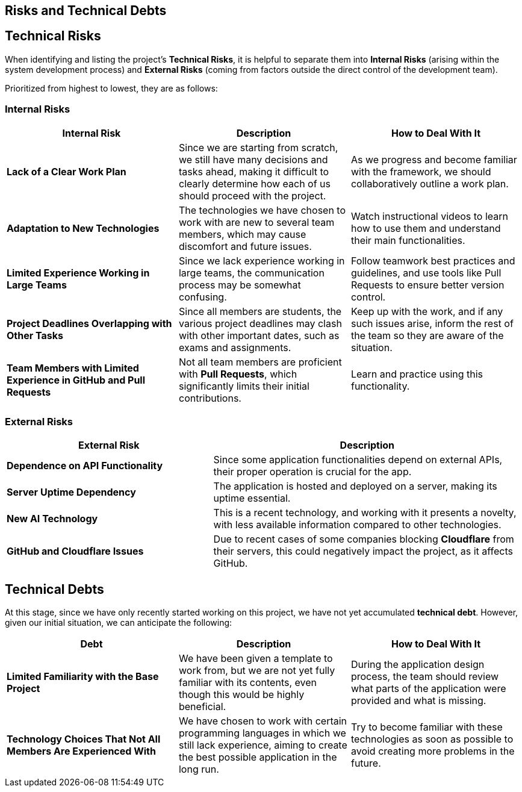 ifndef::imagesdir[:imagesdir: ../images]

[[section-technical-risks]]
== Risks and Technical Debts


ifdef::arc42help[]
[role="arc42help"]
****
.Contents
A list of identified technical risks or technical debts, ordered by priority

.Motivation
“Risk management is project management for grown-ups” (Tim Lister, Atlantic Systems Guild.) 

This should be your motto for systematic detection and evaluation of risks and technical debts in the architecture, which will be needed by management stakeholders (e.g. project managers, product owners) as part of the overall risk analysis and measurement planning.

.Form
List of risks and/or technical debts, probably including suggested measures to minimize, mitigate or avoid risks or reduce technical debts.


.Further Information

See https://docs.arc42.org/section-11/[Risks and Technical Debt] in the arc42 documentation.

****
endif::arc42help[]

== Technical Risks

When identifying and listing the project's *Technical Risks*, it is helpful to separate them into *Internal Risks* (arising within the system development process) and *External Risks* (coming from factors outside the direct control of the development team).

Prioritized from highest to lowest, they are as follows:

=== Internal Risks

[cols="3,3,3", options="header"]
|===
| Internal Risk | Description | How to Deal With It
| *Lack of a Clear Work Plan* | Since we are starting from scratch, we still have many decisions and tasks ahead, making it difficult to clearly determine how each of us should proceed with the project. | As we progress and become familiar with the framework, we should collaboratively outline a work plan.
| *Adaptation to New Technologies* | The technologies we have chosen to work with are new to several team members, which may cause discomfort and future issues. | Watch instructional videos to learn how to use them and understand their main functionalities.
| *Limited Experience Working in Large Teams* | Since we lack experience working in large teams, the communication process may be somewhat confusing. | Follow teamwork best practices and guidelines, and use tools like Pull Requests to ensure better version control.
| *Project Deadlines Overlapping with Other Tasks* | Since all members are students, the various project deadlines may clash with other important dates, such as exams and assignments. | Keep up with the work, and if any such issues arise, inform the rest of the team so they are aware of the situation.
| *Team Members with Limited Experience in GitHub and Pull Requests* | Not all team members are proficient with *Pull Requests*, which significantly limits their initial contributions. | Learn and practice using this functionality.
|===

=== External Risks

[cols="2,3", options="header"]
|===
| External Risk | Description
| *Dependence on API Functionality* | Since some application functionalities depend on external APIs, their proper operation is crucial for the app.
| *Server Uptime Dependency* | The application is hosted and deployed on a server, making its uptime essential.
| *New AI Technology* | This is a recent technology, and working with it presents a novelty, with less available information compared to other technologies.
| *GitHub and Cloudflare Issues* | Due to recent cases of some companies blocking *Cloudflare* from their servers, this could negatively impact the project, as it affects GitHub.
|===

== Technical Debts

At this stage, since we have only recently started working on this project, we have not yet accumulated *technical debt*. However, given our initial situation, we can anticipate the following:

[cols="3,3,3", options="header"]
|===
| Debt | Description | How to Deal With It
| *Limited Familiarity with the Base Project* | We have been given a template to work from, but we are not yet fully familiar with its contents, even though this would be highly beneficial. | During the application design process, the team should review what parts of the application were provided and what is missing.
| *Technology Choices That Not All Members Are Experienced With* | We have chosen to work with certain programming languages in which we still lack experience, aiming to create the best possible application in the long run. | Try to become familiar with these technologies as soon as possible to avoid creating more problems in the future.
|===
